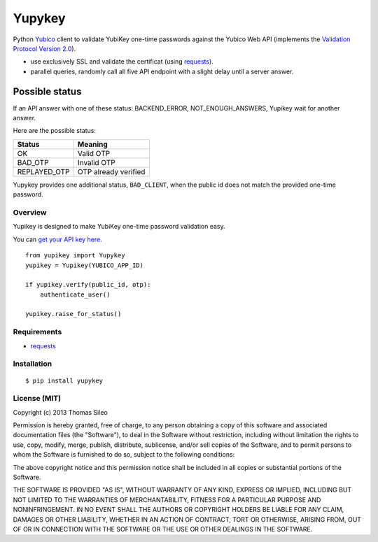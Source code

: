 =======
Yupykey
=======

Python `Yubico <http://www.yubico.com/>`_ client to validate YubiKey one-time passwords against the Yubico Web API (implements the  `Validation Protocol Version 2.0 <https://github.com/Yubico/yubikey-val/wiki/ValidationProtocolV20>`_).

* use exclusively SSL and validate the certificat (using `requests <http://www.python-requests.org>`_).
* parallel queries, randomly call all five API endpoint with a slight delay until a server answer.

Possible status
---------------

If an API answer with one of these status: BACKEND_ERROR, NOT_ENOUGH_ANSWERS, Yupikey wait for another answer.

Here are the possible status:

+--------------+-------------------------------+
| Status       | Meaning                       |
+==============+===============================+
| OK           | Valid OTP                     |
+--------------+-------------------------------+
| BAD_OTP      | Invalid OTP                   |
+--------------+-------------------------------+
| REPLAYED_OTP | OTP already verified          |
+--------------+-------------------------------+

Yupykey provides one additional status, ``BAD_CLIENT``, when the public id does not match the provided one-time password.

+--------------+-------------------------------+
| Status       | Meaning                       |
+==============+===============================+
| BAD_CLIENT   | Public id and OTP don't match |           |
+--------------+-------------------------------+

Overview
========

Yupikey is designed to make YubiKey one-time password validation easy.

You can `get your API key here <https://upgrade.yubico.com/getapikey/>`_.

::

    from yupikey import Yupykey
    yupikey = Yupikey(YUBICO_APP_ID)

    if yupikey.verify(public_id, otp):
        authenticate_user()
    
    yupikey.raise_for_status()


Requirements
============

* `requests <http://www.python-requests.org>`_

Installation
============

::

    $ pip install yupykey


License (MIT)
=============

Copyright (c) 2013 Thomas Sileo

Permission is hereby granted, free of charge, to any person obtaining a copy of this software and associated documentation files (the "Software"), to deal in the Software without restriction, including without limitation the rights to use, copy, modify, merge, publish, distribute, sublicense, and/or sell copies of the Software, and to permit persons to whom the Software is furnished to do so, subject to the following conditions:

The above copyright notice and this permission notice shall be included in all copies or substantial portions of the Software.

THE SOFTWARE IS PROVIDED "AS IS", WITHOUT WARRANTY OF ANY KIND, EXPRESS OR IMPLIED, INCLUDING BUT NOT LIMITED TO THE WARRANTIES OF MERCHANTABILITY, FITNESS FOR A PARTICULAR PURPOSE AND NONINFRINGEMENT. IN NO EVENT SHALL THE AUTHORS OR COPYRIGHT HOLDERS BE LIABLE FOR ANY CLAIM, DAMAGES OR OTHER LIABILITY, WHETHER IN AN ACTION OF CONTRACT, TORT OR OTHERWISE, ARISING FROM, OUT OF OR IN CONNECTION WITH THE SOFTWARE OR THE USE OR OTHER DEALINGS IN THE SOFTWARE.
